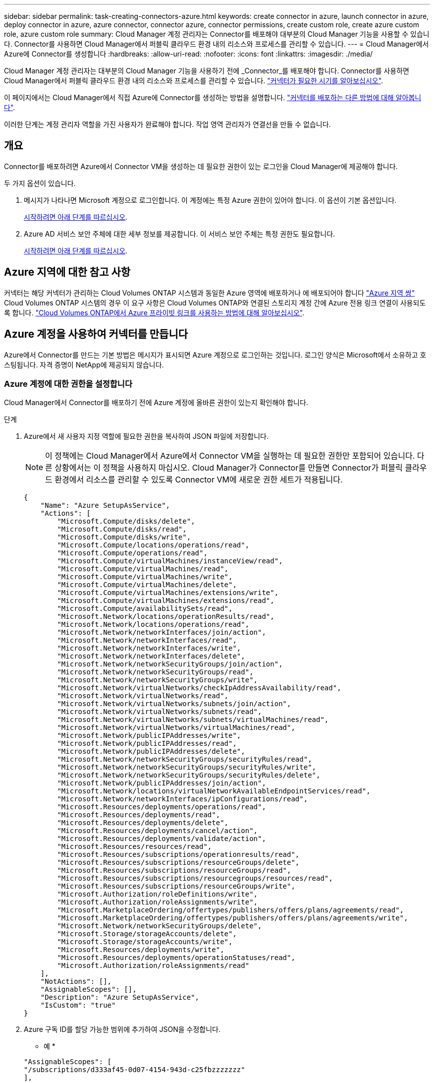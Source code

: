 ---
sidebar: sidebar 
permalink: task-creating-connectors-azure.html 
keywords: create connector in azure, launch connector in azure, deploy connector in azure, azure connector, connector azure, connector permissions, create custom role, create azure custom role, azure custom role 
summary: Cloud Manager 계정 관리자는 Connector를 배포해야 대부분의 Cloud Manager 기능을 사용할 수 있습니다. Connector를 사용하면 Cloud Manager에서 퍼블릭 클라우드 환경 내의 리소스와 프로세스를 관리할 수 있습니다. 
---
= Cloud Manager에서 Azure에 Connector를 생성합니다
:hardbreaks:
:allow-uri-read: 
:nofooter: 
:icons: font
:linkattrs: 
:imagesdir: ./media/


[role="lead"]
Cloud Manager 계정 관리자는 대부분의 Cloud Manager 기능을 사용하기 전에 _Connector_를 배포해야 합니다. Connector를 사용하면 Cloud Manager에서 퍼블릭 클라우드 환경 내의 리소스와 프로세스를 관리할 수 있습니다. link:concept-connectors.html["커넥터가 필요한 시기를 알아보십시오"].

이 페이지에서는 Cloud Manager에서 직접 Azure에 Connector를 생성하는 방법을 설명합니다. link:concept-connectors.html#how-to-create-a-connector["커넥터를 배포하는 다른 방법에 대해 알아봅니다"].

이러한 단계는 계정 관리자 역할을 가진 사용자가 완료해야 합니다. 작업 영역 관리자가 연결선을 만들 수 없습니다.



== 개요

Connector를 배포하려면 Azure에서 Connector VM을 생성하는 데 필요한 권한이 있는 로그인을 Cloud Manager에 제공해야 합니다.

두 가지 옵션이 있습니다.

. 메시지가 나타나면 Microsoft 계정으로 로그인합니다. 이 계정에는 특정 Azure 권한이 있어야 합니다. 이 옵션이 기본 옵션입니다.
+
<<Create a Connector using your Azure account,시작하려면 아래 단계를 따르십시오>>.

. Azure AD 서비스 보안 주체에 대한 세부 정보를 제공합니다. 이 서비스 보안 주체는 특정 권한도 필요합니다.
+
<<Create a Connector using a service principal,시작하려면 아래 단계를 따르십시오>>.





== Azure 지역에 대한 참고 사항

커넥터는 해당 커넥터가 관리하는 Cloud Volumes ONTAP 시스템과 동일한 Azure 영역에 배포하거나 에 배포되어야 합니다 https://docs.microsoft.com/en-us/azure/availability-zones/cross-region-replication-azure#azure-cross-region-replication-pairings-for-all-geographies["Azure 지역 쌍"^] Cloud Volumes ONTAP 시스템의 경우 이 요구 사항은 Cloud Volumes ONTAP와 연결된 스토리지 계정 간에 Azure 전용 링크 연결이 사용되도록 합니다. https://docs.netapp.com/us-en/cloud-manager-cloud-volumes-ontap/task-enabling-private-link.html["Cloud Volumes ONTAP에서 Azure 프라이빗 링크를 사용하는 방법에 대해 알아보십시오"^].



== Azure 계정을 사용하여 커넥터를 만듭니다

Azure에서 Connector를 만드는 기본 방법은 메시지가 표시되면 Azure 계정으로 로그인하는 것입니다. 로그인 양식은 Microsoft에서 소유하고 호스팅됩니다. 자격 증명이 NetApp에 제공되지 않습니다.



=== Azure 계정에 대한 권한을 설정합니다

Cloud Manager에서 Connector를 배포하기 전에 Azure 계정에 올바른 권한이 있는지 확인해야 합니다.

.단계
. Azure에서 새 사용자 지정 역할에 필요한 권한을 복사하여 JSON 파일에 저장합니다.
+

NOTE: 이 정책에는 Cloud Manager에서 Azure에서 Connector VM을 실행하는 데 필요한 권한만 포함되어 있습니다. 다른 상황에서는 이 정책을 사용하지 마십시오. Cloud Manager가 Connector를 만들면 Connector가 퍼블릭 클라우드 환경에서 리소스를 관리할 수 있도록 Connector VM에 새로운 권한 세트가 적용됩니다.

+
[source, json]
----
{
    "Name": "Azure SetupAsService",
    "Actions": [
        "Microsoft.Compute/disks/delete",
        "Microsoft.Compute/disks/read",
        "Microsoft.Compute/disks/write",
        "Microsoft.Compute/locations/operations/read",
        "Microsoft.Compute/operations/read",
        "Microsoft.Compute/virtualMachines/instanceView/read",
        "Microsoft.Compute/virtualMachines/read",
        "Microsoft.Compute/virtualMachines/write",
        "Microsoft.Compute/virtualMachines/delete",
        "Microsoft.Compute/virtualMachines/extensions/write",
        "Microsoft.Compute/virtualMachines/extensions/read",
        "Microsoft.Compute/availabilitySets/read",
        "Microsoft.Network/locations/operationResults/read",
        "Microsoft.Network/locations/operations/read",
        "Microsoft.Network/networkInterfaces/join/action",
        "Microsoft.Network/networkInterfaces/read",
        "Microsoft.Network/networkInterfaces/write",
        "Microsoft.Network/networkInterfaces/delete",
        "Microsoft.Network/networkSecurityGroups/join/action",
        "Microsoft.Network/networkSecurityGroups/read",
        "Microsoft.Network/networkSecurityGroups/write",
        "Microsoft.Network/virtualNetworks/checkIpAddressAvailability/read",
        "Microsoft.Network/virtualNetworks/read",
        "Microsoft.Network/virtualNetworks/subnets/join/action",
        "Microsoft.Network/virtualNetworks/subnets/read",
        "Microsoft.Network/virtualNetworks/subnets/virtualMachines/read",
        "Microsoft.Network/virtualNetworks/virtualMachines/read",
        "Microsoft.Network/publicIPAddresses/write",
        "Microsoft.Network/publicIPAddresses/read",
        "Microsoft.Network/publicIPAddresses/delete",
        "Microsoft.Network/networkSecurityGroups/securityRules/read",
        "Microsoft.Network/networkSecurityGroups/securityRules/write",
        "Microsoft.Network/networkSecurityGroups/securityRules/delete",
        "Microsoft.Network/publicIPAddresses/join/action",
        "Microsoft.Network/locations/virtualNetworkAvailableEndpointServices/read",
        "Microsoft.Network/networkInterfaces/ipConfigurations/read",
        "Microsoft.Resources/deployments/operations/read",
        "Microsoft.Resources/deployments/read",
        "Microsoft.Resources/deployments/delete",
        "Microsoft.Resources/deployments/cancel/action",
        "Microsoft.Resources/deployments/validate/action",
        "Microsoft.Resources/resources/read",
        "Microsoft.Resources/subscriptions/operationresults/read",
        "Microsoft.Resources/subscriptions/resourceGroups/delete",
        "Microsoft.Resources/subscriptions/resourceGroups/read",
        "Microsoft.Resources/subscriptions/resourcegroups/resources/read",
        "Microsoft.Resources/subscriptions/resourceGroups/write",
        "Microsoft.Authorization/roleDefinitions/write",
        "Microsoft.Authorization/roleAssignments/write",
        "Microsoft.MarketplaceOrdering/offertypes/publishers/offers/plans/agreements/read",
        "Microsoft.MarketplaceOrdering/offertypes/publishers/offers/plans/agreements/write",
        "Microsoft.Network/networkSecurityGroups/delete",
        "Microsoft.Storage/storageAccounts/delete",
        "Microsoft.Storage/storageAccounts/write",
        "Microsoft.Resources/deployments/write",
        "Microsoft.Resources/deployments/operationStatuses/read",
        "Microsoft.Authorization/roleAssignments/read"
    ],
    "NotActions": [],
    "AssignableScopes": [],
    "Description": "Azure SetupAsService",
    "IsCustom": "true"
}
----
. Azure 구독 ID를 할당 가능한 범위에 추가하여 JSON을 수정합니다.
+
* 예 *

+
[source, json]
----
"AssignableScopes": [
"/subscriptions/d333af45-0d07-4154-943d-c25fbzzzzzzz"
],
----
. JSON 파일을 사용하여 Azure에서 사용자 지정 역할을 생성합니다.
+
다음 단계에서는 Azure Cloud Shell에서 Bash를 사용하여 역할을 생성하는 방법을 설명합니다.

+
.. 시작 https://docs.microsoft.com/en-us/azure/cloud-shell/overview["Azure 클라우드 셸"^] Bash 환경을 선택하십시오.
.. JSON 파일을 업로드합니다.
+
image:screenshot_azure_shell_upload.png["파일을 업로드하는 옵션을 선택할 수 있는 Azure Cloud Shell의 스크린 샷"]

.. 다음 Azure CLI 명령을 입력합니다.
+
[source, azurecli]
----
az role definition create --role-definition Policy_for_Setup_As_Service_Azure.json
----


+
이제 _Azure SetupAsService_라는 사용자 지정 역할이 있어야 합니다.

. Cloud Manager에서 Connector를 배포할 사용자에게 역할을 할당합니다.
+
.. Subscriptions * 서비스를 열고 사용자의 구독을 선택합니다.
.. IAM(액세스 제어) * 을 클릭합니다.
.. Add * > * Add role assignment * 를 클릭한 후 권한을 추가합니다.
+
*** Azure SetupAsService * 역할을 선택하고 * 다음 * 을 클릭합니다.
+

NOTE: Azure SetupAsService는 Azure의 커넥터 배포 정책에 제공된 기본 이름입니다. 역할에 다른 이름을 선택한 경우 대신 해당 이름을 선택합니다.

*** 사용자, 그룹 또는 서비스 보안 주체 * 를 선택한 상태로 유지합니다.
*** 회원 선택 * 을 클릭하고 사용자 계정을 선택한 다음 * 선택 * 을 클릭합니다.
*** 다음 * 을 클릭합니다.
*** 검토 + 할당 * 을 클릭합니다.






이제 Azure 사용자는 Cloud Manager에서 Connector를 배포하는 데 필요한 권한을 갖게 됩니다.



=== Azure 계정으로 로그인하여 Connector를 생성합니다

Cloud Manager를 사용하면 사용자 인터페이스에서 직접 Azure에 Connector를 생성할 수 있습니다.

.무엇을 &#8217;필요로 할거야
* Azure 구독.
* 선택한 Azure 지역에서 VNET 및 서브넷입니다.
* Cloud Manager가 Connector에 대한 Azure 역할을 자동으로 생성하지 않도록 하려면 고유한 역할을 만들어야 합니다 link:reference-permissions-azure.html["이 페이지의 정책 사용"].
+
이러한 권한은 Connector 인스턴스 자체에 대한 것입니다. 이전 설정과는 다른 사용 권한 집합으로 Connector를 배포하기만 하면 됩니다.



.단계
. 처음 작업 환경을 만드는 경우 * 작업 환경 추가 * 를 클릭하고 화면의 지시를 따릅니다. 그렇지 않으면 * 커넥터 * 드롭다운을 클릭하고 * 커넥터 추가 * 를 선택합니다.
+
image:screenshot_connector_add.gif["머리글의 연결선 아이콘 및 연결선 추가 동작을 보여 주는 스크린샷"]

. 클라우드 공급자로 * Microsoft Azure * 를 선택합니다.
+
Connector는 만들고 있는 작업 환경 유형과 활성화할 서비스에 대한 네트워크 연결이 있어야 합니다.

+
link:reference-networking-cloud-manager.html["Connector의 네트워킹 요구 사항에 대해 자세히 알아보십시오"].

. 마법사의 단계에 따라 커넥터를 작성합니다.
+
** * 준비 완료 *: 필요한 항목을 검토하고 * 다음 * 을 클릭합니다.
** 메시지가 표시되면 Microsoft 계정에 로그인합니다. 이 계정에는 가상 컴퓨터를 만드는 데 필요한 권한이 있어야 합니다.
+
이 양식은 Microsoft에서 소유하고 호스팅됩니다. 자격 증명이 NetApp에 제공되지 않습니다.

+

TIP: 이미 Azure 계정에 로그인한 경우 Cloud Manager는 해당 계정을 자동으로 사용합니다. 계정이 여러 개인 경우 먼저 로그아웃해야 올바른 계정을 사용할 수 있습니다.

** * VM 인증 *: Azure 구독, 위치, 새 리소스 그룹 또는 기존 리소스 그룹을 선택한 다음 인증 방법을 선택합니다.
** * 세부 정보 *: 인스턴스의 이름을 입력하고 태그를 지정한 다음 Cloud Manager에서 필요한 권한이 있는 새 역할을 생성할지 또는 로 설정한 기존 역할을 선택할지 여부를 선택합니다 link:reference-permissions-azure.html["필요한 권한"].
+
이 역할과 연결된 구독을 선택할 수 있습니다. 선택한 각 구독은 해당 구독에 Cloud Volumes ONTAP를 배포할 수 있는 권한을 커넥터에 제공합니다.

** * 네트워크 *: VNET 및 서브넷을 선택하고, 공용 IP 주소를 활성화할지 여부를 선택한 다음 선택적으로 프록시 구성을 지정합니다.
** * 보안 그룹 *: 새 보안 그룹을 생성할지 또는 인바운드 HTTP, HTTPS 및 SSH 액세스를 허용하는 기존 보안 그룹을 선택할지 여부를 선택합니다.
+

NOTE: 커넥터 를 시작하지 않으면 커넥터로 들어오는 트래픽이 없습니다. HTTP 및 HTTPS는 에 대한 액세스를 제공합니다 link:concept-connectors.html#the-local-user-interface["로컬 UI"]이는 드문 경우지만 사용할 수 있습니다. SSH는 문제 해결을 위해 호스트에 연결해야 하는 경우에만 필요합니다.

** * 검토 *: 선택 사항을 검토하여 설정이 올바른지 확인합니다.


. 추가 * 를 클릭합니다.
+
가상 시스템은 약 7분 내에 준비되어야 합니다. 프로세스가 완료될 때까지 페이지를 유지해야 합니다.



작업 영역 관리자가 이러한 커넥터를 사용하여 Cloud Volumes ONTAP 시스템을 만들 수 있도록 작업 영역과 커넥터를 연결해야 합니다. Account Admins만 있는 경우에는 Connector를 작업 영역과 연결할 필요가 없습니다. 계정 관리자는 기본적으로 Cloud Manager의 모든 작업 영역에 액세스할 수 있습니다. link:task-setting-up-netapp-accounts.html#associating-connectors-with-workspaces["자세한 정보"].

Connector를 만든 Azure 계정에 Azure Blob 저장소가 있는 경우 Canvas에 Azure Blob 작업 환경이 자동으로 표시됩니다. link:task-viewing-azure-blob.html["이 작업 환경에서 수행할 수 있는 작업에 대해 자세히 알아보십시오"].



== 서비스 보안 주체를 사용하여 커넥터를 만듭니다

Azure 계정으로 로그인하는 대신 필요한 권한이 있는 Azure 서비스 보안 주체에 대한 자격 증명을 Cloud Manager에 제공할 수도 있습니다.



=== 서비스 보안 주체를 사용하여 Azure 사용 권한 부여

Azure Active Directory에서 서비스 보안 주체를 생성 및 설정하고 Cloud Manager에 필요한 Azure 자격 증명을 획득하여 Azure에 Connector를 배포하는 데 필요한 권한을 부여합니다.

.단계
. <<Create an Azure Active Directory application>>.
. <<Assign the application to a role>>.
. <<Add Windows Azure Service Management API permissions>>.
. <<Get the application ID and directory ID>>.
. <<Create a client secret>>.




==== Azure Active Directory 응용 프로그램을 만듭니다

Cloud Manager가 Connector를 배포하는 데 사용할 수 있는 Azure AD(Active Directory) 애플리케이션 및 서비스 보안 주체를 생성합니다.

Active Directory 응용 프로그램을 만들고 응용 프로그램을 역할에 할당하려면 Azure에 적절한 권한이 있어야 합니다. 자세한 내용은 을 참조하십시오 https://docs.microsoft.com/en-us/azure/active-directory/develop/howto-create-service-principal-portal#required-permissions/["Microsoft Azure 문서: 필요한 권한"^].

.단계
. Azure 포털에서 * Azure Active Directory * 서비스를 엽니다.
+
image:screenshot_azure_ad.gif["에는 Microsoft Azure의 Active Directory 서비스가 나와 있습니다."]

. 메뉴에서 * 앱 등록 * 을 클릭합니다.
. 새 등록 * 을 클릭합니다.
. 응용 프로그램에 대한 세부 정보를 지정합니다.
+
** * 이름 *: 응용 프로그램의 이름을 입력합니다.
** * 계정 유형 *: 계정 유형을 선택합니다(모두 Cloud Manager와 연동함).
** * URI 리디렉션 *: 이 필드는 비워 둘 수 있습니다.


. Register * 를 클릭합니다.


AD 응용 프로그램 및 서비스 보안 주체를 만들었습니다.



==== 애플리케이션에 역할을 할당합니다

Connector를 배포하려는 Azure 구독에 서비스 보안 주체를 바인딩하고 사용자 지정 "Azure SetupAsService" 역할을 할당해야 합니다.

.단계
. Azure에서 새 사용자 지정 역할에 필요한 권한을 복사하여 JSON 파일에 저장합니다.
+

NOTE: 이 정책에는 Cloud Manager에서 Azure에서 Connector VM을 실행하는 데 필요한 권한만 포함되어 있습니다. 다른 상황에서는 이 정책을 사용하지 마십시오. Cloud Manager가 Connector를 만들면 Connector가 퍼블릭 클라우드 환경에서 리소스를 관리할 수 있도록 Connector VM에 새로운 권한 세트가 적용됩니다.

+
[source, json]
----
{
    "Name": "Azure SetupAsService",
    "Actions": [
        "Microsoft.Compute/disks/delete",
        "Microsoft.Compute/disks/read",
        "Microsoft.Compute/disks/write",
        "Microsoft.Compute/locations/operations/read",
        "Microsoft.Compute/operations/read",
        "Microsoft.Compute/virtualMachines/instanceView/read",
        "Microsoft.Compute/virtualMachines/read",
        "Microsoft.Compute/virtualMachines/write",
        "Microsoft.Compute/virtualMachines/delete",
        "Microsoft.Compute/virtualMachines/extensions/write",
        "Microsoft.Compute/virtualMachines/extensions/read",
        "Microsoft.Compute/availabilitySets/read",
        "Microsoft.Network/locations/operationResults/read",
        "Microsoft.Network/locations/operations/read",
        "Microsoft.Network/networkInterfaces/join/action",
        "Microsoft.Network/networkInterfaces/read",
        "Microsoft.Network/networkInterfaces/write",
        "Microsoft.Network/networkInterfaces/delete",
        "Microsoft.Network/networkSecurityGroups/join/action",
        "Microsoft.Network/networkSecurityGroups/read",
        "Microsoft.Network/networkSecurityGroups/write",
        "Microsoft.Network/virtualNetworks/checkIpAddressAvailability/read",
        "Microsoft.Network/virtualNetworks/read",
        "Microsoft.Network/virtualNetworks/subnets/join/action",
        "Microsoft.Network/virtualNetworks/subnets/read",
        "Microsoft.Network/virtualNetworks/subnets/virtualMachines/read",
        "Microsoft.Network/virtualNetworks/virtualMachines/read",
        "Microsoft.Network/publicIPAddresses/write",
        "Microsoft.Network/publicIPAddresses/read",
        "Microsoft.Network/publicIPAddresses/delete",
        "Microsoft.Network/networkSecurityGroups/securityRules/read",
        "Microsoft.Network/networkSecurityGroups/securityRules/write",
        "Microsoft.Network/networkSecurityGroups/securityRules/delete",
        "Microsoft.Network/publicIPAddresses/join/action",
        "Microsoft.Network/locations/virtualNetworkAvailableEndpointServices/read",
        "Microsoft.Network/networkInterfaces/ipConfigurations/read",
        "Microsoft.Resources/deployments/operations/read",
        "Microsoft.Resources/deployments/read",
        "Microsoft.Resources/deployments/delete",
        "Microsoft.Resources/deployments/cancel/action",
        "Microsoft.Resources/deployments/validate/action",
        "Microsoft.Resources/resources/read",
        "Microsoft.Resources/subscriptions/operationresults/read",
        "Microsoft.Resources/subscriptions/resourceGroups/delete",
        "Microsoft.Resources/subscriptions/resourceGroups/read",
        "Microsoft.Resources/subscriptions/resourcegroups/resources/read",
        "Microsoft.Resources/subscriptions/resourceGroups/write",
        "Microsoft.Authorization/roleDefinitions/write",
        "Microsoft.Authorization/roleAssignments/write",
        "Microsoft.MarketplaceOrdering/offertypes/publishers/offers/plans/agreements/read",
        "Microsoft.MarketplaceOrdering/offertypes/publishers/offers/plans/agreements/write",
        "Microsoft.Network/networkSecurityGroups/delete",
        "Microsoft.Storage/storageAccounts/delete",
        "Microsoft.Storage/storageAccounts/write",
        "Microsoft.Resources/deployments/write",
        "Microsoft.Resources/deployments/operationStatuses/read",
        "Microsoft.Authorization/roleAssignments/read"
    ],
    "NotActions": [],
    "AssignableScopes": [],
    "Description": "Azure SetupAsService",
    "IsCustom": "true"
}
----
. 할당 범위에 Azure 구독 ID를 추가하여 JSON 파일을 수정합니다.
+
* 예 *

+
[source, json]
----
"AssignableScopes": [
"/subscriptions/398e471c-3b42-4ae7-9b59-ce5bbzzzzzzz"
----
. JSON 파일을 사용하여 Azure에서 사용자 지정 역할을 생성합니다.
+
다음 단계에서는 Azure Cloud Shell에서 Bash를 사용하여 역할을 생성하는 방법을 설명합니다.

+
.. 시작 https://docs.microsoft.com/en-us/azure/cloud-shell/overview["Azure 클라우드 셸"^] Bash 환경을 선택하십시오.
.. JSON 파일을 업로드합니다.
+
image:screenshot_azure_shell_upload.png["파일을 업로드하는 옵션을 선택할 수 있는 Azure Cloud Shell의 스크린 샷"]

.. 다음 Azure CLI 명령을 입력합니다.
+
[source, azurecli]
----
az role definition create --role-definition Policy_for_Setup_As_Service_Azure.json
----


+
이제 _Azure SetupAsService_라는 사용자 지정 역할이 있어야 합니다.

. 역할에 응용 프로그램을 할당합니다.
+
.. Azure 포털에서 * Subscriptions * 서비스를 엽니다.
.. 구독을 선택합니다.
.. IAM(Access Control) > 추가 > 역할 할당 추가 * 를 클릭합니다.
.. 역할* 탭에서 * Azure SetupAsService* 역할을 선택하고 * 다음 * 을 클릭합니다.
.. Members* 탭에서 다음 단계를 완료합니다.
+
*** 사용자, 그룹 또는 서비스 보안 주체 * 를 선택한 상태로 유지합니다.
*** 구성원 선택 * 을 클릭합니다.
+
image:screenshot-azure-service-principal-role.png["애플리케이션에 역할을 추가할 때 구성원 탭을 표시하는 Azure 포털의 스크린샷"]

*** 응용 프로그램의 이름을 검색합니다.
+
예를 들면 다음과 같습니다.

+
image:screenshot_azure_service_principal_role.png["Azure 포털에서 역할 할당 추가 양식을 보여 주는 Azure 포털의 스크린샷"]

*** 응용 프로그램을 선택하고 * 선택 * 을 클릭합니다.
*** 다음 * 을 클릭합니다.


.. 검토 + 할당 * 을 클릭합니다.
+
이제 서비스 보안 주체에 Connector를 배포하는 데 필요한 Azure 권한이 있습니다.







==== Windows Azure 서비스 관리 API 권한을 추가합니다

서비스 보안 주체는 "Windows Azure Service Management API" 권한이 있어야 합니다.

.단계
. Azure Active Directory * 서비스에서 * 앱 등록 * 을 클릭하고 응용 프로그램을 선택합니다.
. API 권한 > 권한 추가 * 를 클릭합니다.
. Microsoft API * 에서 * Azure Service Management * 를 선택합니다.
+
image:screenshot_azure_service_mgmt_apis.gif["Azure 서비스 관리 API 권한을 보여 주는 Azure 포털의 스크린샷"]

. Access Azure Service Management as organization users * 를 클릭한 다음 * Add permissions * 를 클릭합니다.
+
image:screenshot_azure_service_mgmt_apis_add.gif["Azure 서비스 관리 API 추가를 보여 주는 Azure 포털의 스크린샷"]





==== 애플리케이션 ID 및 디렉토리 ID를 가져옵니다

Cloud Manager에서 Connector를 생성할 때 애플리케이션의 애플리케이션(클라이언트) ID와 디렉토리(테넌트) ID를 제공해야 합니다. Cloud Manager는 ID를 사용하여 프로그래밍 방식으로 로그인합니다.

.단계
. Azure Active Directory * 서비스에서 * 앱 등록 * 을 클릭하고 응용 프로그램을 선택합니다.
. 응용 프로그램(클라이언트) ID * 와 * 디렉터리(테넌트) ID * 를 복사합니다.
+
image:screenshot_azure_app_ids.gif["Azure Active Directory의 응용 프로그램에 대한 응용 프로그램(클라이언트) ID 및 디렉터리(테넌트) ID를 보여 주는 스크린샷"]





==== 클라이언트 암호를 생성합니다

클라이언트 암호를 생성한 다음 Cloud Manager가 이 암호를 사용하여 Azure AD를 인증할 수 있도록 Cloud Manager에 비밀의 값을 제공해야 합니다.

.단계
. Azure Active Directory * 서비스를 엽니다.
. 앱 등록 * 을 클릭하고 응용 프로그램을 선택합니다.
. 인증서 및 비밀 > 새 클라이언트 비밀 * 을 클릭합니다.
. 비밀과 기간에 대한 설명을 제공하십시오.
. 추가 * 를 클릭합니다.
. 클라이언트 암호 값을 복사합니다.
+
image:screenshot_azure_client_secret.gif["Azure AD 서비스 보안 주체에 대한 클라이언트 암호를 보여 주는 Azure 포털의 스크린샷"]



이제 서비스 보안 주체가 설정되었으므로 응용 프로그램(클라이언트) ID, 디렉터리(테넌트) ID 및 클라이언트 암호 값을 복사해야 합니다. Connector를 생성할 때 Cloud Manager에 이 정보를 입력해야 합니다.



=== 서비스 보안 주체에 로그인하여 Connector를 작성합니다

Cloud Manager를 사용하면 사용자 인터페이스에서 직접 Azure에 Connector를 생성할 수 있습니다.

.무엇을 &#8217;필요로 할거야
* Azure 구독.
* 선택한 Azure 지역에서 VNET 및 서브넷입니다.
* Cloud Manager가 Connector에 대한 Azure 역할을 자동으로 생성하지 않도록 하려면 고유한 역할을 만들어야 합니다 link:reference-permissions-azure.html["이 페이지의 정책 사용"].
+
이러한 권한은 Connector 인스턴스 자체에 대한 것입니다. 이전 설정과는 다른 사용 권한 집합으로 Connector를 배포하기만 하면 됩니다.



.단계
. 처음 작업 환경을 만드는 경우 * 작업 환경 추가 * 를 클릭하고 화면의 지시를 따릅니다. 그렇지 않으면 * 커넥터 * 드롭다운을 클릭하고 * 커넥터 추가 * 를 선택합니다.
+
image:screenshot_connector_add.gif["머리글의 연결선 아이콘 및 연결선 추가 동작을 보여 주는 스크린샷"]

. 클라우드 공급자로 * Microsoft Azure * 를 선택합니다.
+
Connector는 만들고 있는 작업 환경 유형과 활성화할 서비스에 대한 네트워크 연결이 있어야 합니다.

+
link:reference-networking-cloud-manager.html["Connector의 네트워킹 요구 사항에 대해 자세히 알아보십시오"].

. 마법사의 단계에 따라 커넥터를 작성합니다.
+
** * 준비 완료 *: * Azure AD 서비스 보안 주체 * 를 클릭하고 필요한 권한을 부여하는 Azure Active Directory 서비스 보안 주체에 대한 정보를 입력합니다.
+
*** 응용 프로그램(클라이언트) ID: 을 참조하십시오 <<Get the application ID and directory ID>>.
*** 디렉토리(테넌트) ID: 을 참조하십시오 <<Get the application ID and directory ID>>.
*** 클라이언트 암호: 을 참조하십시오 <<Create a client secret>>.


** * VM 인증 *: Azure 구독, 위치, 새 리소스 그룹 또는 기존 리소스 그룹을 선택한 다음 인증 방법을 선택합니다.
** * 세부 정보 *: 인스턴스의 이름을 입력하고 태그를 지정한 다음 Cloud Manager에서 필요한 권한이 있는 새 역할을 생성할지 또는 로 설정한 기존 역할을 선택할지 여부를 선택합니다 link:reference-permissions-azure.html["필요한 권한"].
+
이 역할과 연결된 구독을 선택할 수 있습니다. 선택한 각 구독은 해당 구독에 Cloud Volumes ONTAP를 배포할 수 있는 권한을 커넥터에 제공합니다.

** * 네트워크 *: VNET 및 서브넷을 선택하고, 공용 IP 주소를 활성화할지 여부를 선택한 다음 선택적으로 프록시 구성을 지정합니다.
** * 보안 그룹 *: 새 보안 그룹을 생성할지 또는 인바운드 HTTP, HTTPS 및 SSH 액세스를 허용하는 기존 보안 그룹을 선택할지 여부를 선택합니다.
+

NOTE: 커넥터 를 시작하지 않으면 커넥터로 들어오는 트래픽이 없습니다. HTTP 및 HTTPS는 에 대한 액세스를 제공합니다 link:concept-connectors.html#the-local-user-interface["로컬 UI"]이는 드문 경우지만 사용할 수 있습니다. SSH는 문제 해결을 위해 호스트에 연결해야 하는 경우에만 필요합니다.

** * 검토 *: 선택 사항을 검토하여 설정이 올바른지 확인합니다.


. 추가 * 를 클릭합니다.
+
가상 시스템은 약 7분 내에 준비되어야 합니다. 프로세스가 완료될 때까지 페이지를 유지해야 합니다.



작업 영역 관리자가 이러한 커넥터를 사용하여 Cloud Volumes ONTAP 시스템을 만들 수 있도록 작업 영역과 커넥터를 연결해야 합니다. Account Admins만 있는 경우에는 Connector를 작업 영역과 연결할 필요가 없습니다. 계정 관리자는 기본적으로 Cloud Manager의 모든 작업 영역에 액세스할 수 있습니다. link:task-setting-up-netapp-accounts.html#associating-connectors-with-workspaces["자세한 정보"].

Connector를 만든 Azure 계정에 Azure Blob 저장소가 있는 경우 Canvas에 Azure Blob 작업 환경이 자동으로 표시됩니다. link:task-viewing-azure-blob.html["이 작업 환경에서 수행할 수 있는 작업에 대해 자세히 알아보십시오"].



== AutoSupport 메시지의 포트 3128을 엽니다

아웃바운드 인터넷 연결을 사용할 수 없는 서브넷에 Cloud Volumes ONTAP 시스템을 배포하려는 경우 Cloud Manager는 자동으로 커넥터를 프록시 서버로 사용하도록 Cloud Volumes ONTAP를 구성합니다.

유일한 요구 사항은 커넥터의 보안 그룹이 포트 3128을 통한 _IN인바운드_연결을 허용하는지 확인하는 것입니다. Connector를 배포한 후 이 포트를 열어야 합니다.

Cloud Volumes ONTAP의 기본 보안 그룹을 사용하는 경우 보안 그룹을 변경할 필요가 없습니다. 그러나 Cloud Volumes ONTAP에 대해 엄격한 아웃바운드 규칙을 정의할 계획이라면 Cloud Volumes ONTAP 보안 그룹이 포트 3128을 통한 _outbound_connection을 허용하는지 확인해야 합니다.
